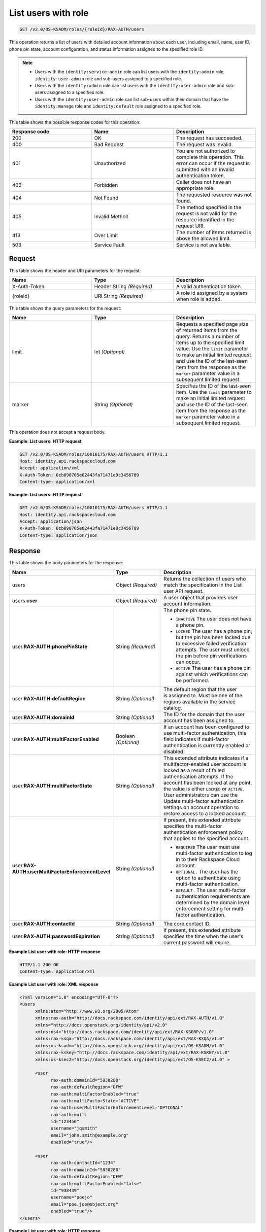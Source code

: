 .. _get-list-users-with-role-v2.0:

List users with role
~~~~~~~~~~~~~~~~~~~~

.. code::

    GET /v2.0/OS-KSADM/roles/{roleId}/RAX-AUTH/users

This operation returns a list of users with detailed account information about
each user, including email, name, user ID, phone pin state, account
configuration, and status information assigned to the specified role ID.

.. note::

  - Users with the ``identity:service-admin`` role can list users with the
    ``identity:admin`` role, ``identity:user-admin`` role and sub-users assigned
    to a specified role.

  - Users with the ``identity:admin`` role can list users with the
    ``identity:user-admin`` role and sub-users assigned to a specified role.

  - Users with the ``identity:user-admin`` role can list sub-users within their
    domain that have the ``identity:manage`` role and ``identity:default`` role
    assigned to a specified role.

This table shows the possible response codes for this operation:

.. csv-table::
  :header: Response code, Name, Description
  :widths: 2, 2, 2

    200, OK, The request has succeeded.
    400, Bad Request, The request was invalid.
    401, Unauthorized, You are not authorized to complete this operation. This error can occur if the request is submitted with an invalid authentication token.
    403, Forbidden, Caller does not have an appropriate role.
    404, Not Found, The requested resource was not found.
    405, Invalid Method, The method specified in the request is not valid for the resource identified in the request URI.
    413, Over Limit, The number of items returned is above the allowed limit.
    503, Service Fault, Service is not available.


Request
-------

This table shows the header and URI parameters for the request:

.. csv-table::
  :header: Name, Type, Description
  :widths: 2, 2, 2

  X-Auth-Token, Header String *(Required)*, A valid authentication token.
  {roleId}, URI String *(Required)*, A role id assigned by a system when role is added.

This table shows the query parameters for the request:

.. csv-table::
  :header: Name, Type, Description
  :widths: 2, 2, 2

  limit, Int *(Optional)*, Requests a specified page size of returned items from the query. Returns a number of items up to the specified limit value. Use the ``limit`` parameter to make an initial limited request and use the ID of the last-seen item from the response as the ``marker`` parameter value in a subsequent limited request.
  marker, String *(Optional)*, Specifies the ID of the last-seen item. Use the ``limit`` parameter to make an initial limited request and use the ID of the last-seen item from the response as the ``marker`` parameter value in a subsequent limited request.


This operation does not accept a request body.

**Example: List users: HTTP request**

.. code::

   GET /v2.0/OS-KSADM/roles/10010175/RAX-AUTH/users HTTP/1.1
   Host: identity.api.rackspacecloud.com
   Accept: application/xml
   X-Auth-Token: 0cb090705e82443fa71471e9c3456789
   Content-type: application/xml


**Example: List users: HTTP request**


.. code::

   GET /v2.0/OS-KSADM/roles/10010175/RAX-AUTH/users HTTP/1.1
   Host: identity.api.rackspacecloud.com
   Accept: application/json
   X-Auth-Token: 0cb090705e82443fa71471e9c3456789
   Content-type: application/json


Response
--------

This table shows the body parameters for the response:

.. list-table::
  :widths: 40 20 40
  :header-rows: 1

  * - Name
    - Type
    - Description
  * - users
    - Object *(Required)*
    - Returns the collection of users who match the specification in the List
      user API request.
  * - users.\ **user**
    - Object *(Required)*
    - A user object that provides user account information.
  * - user.\ **RAX-AUTH:phonePinState**
    - String *(Required)*
    - The phone pin state.

      * ``INACTIVE`` The user does not have a phone pin.
      * ``LOCKED`` The user has a phone pin, but the pin has been locked due to
        excessive failed verification attempts. The user must unlock the pin
        before pin verifications can occur.
      * ``ACTIVE`` The user has a phone pin against which verifications can be
        performed.
  * - user.\ **RAX-AUTH:defaultRegion**
    - String *(Optional)*
    - The default region that the user is assigned to. Must be one of the
      regions available in the service catalog.
  * - user.\ **RAX-AUTH:domainId**
    - String *(Optional)*
    - The ID for the domain that the user account has been assigned to.
  * - user.\ **RAX-AUTH:multiFactorEnabled**
    - Boolean *(Optional)*
    - If an account has been configured to use multi-factor authentication,
      this field indicates if multi-factor authentication is currently
      enabled or disabled.
  * - user.\ **RAX-AUTH:multiFactorState**
    - String *(Optional)*
    - This extended attribute indicates if a multifactor-enabled user
      account is locked as a result of failed authentication attempts. If the
      account has been locked at any point, the value is either ``LOCKED`` or
      ``ACTIVE``. User administrators can use the Update multi-factor
      authentication settings on account operation to restore access to a
      locked account.
  * - user.\ **RAX-AUTH:userMultiFactorEnforcementLevel**
    - String *(Optional)*
    - If present, this extended attribute specifies the multi-factor
      authentication enforcement policy that applies to the specified account.

      * ``REQUIRED`` The user must use multi-factor authentication to log in to
        their Rackspace Cloud account.
      * ``OPTIONAL.`` The user has the option to authenticate using
        multi-factor authentication.
      * ``DEFAULT.`` The user multi-factor authentication requirements are
        determined by the domain level enforcement setting for multi-factor
        authentication.
  * - user.\ **RAX-AUTH:contactId**
    - String *(Optional)*
    - The core contact ID.
  * - user.\ **RAX-AUTH:passwordExpiration**
    - String *(Optional)*
    - If present, this extended attribute specifies the time when the
      user's current password will expire.

**Example List user with role: HTTP response**

.. code::

   HTTP/1.1 200 OK
   Content-Type: application/xml


**Example List user with role: XML response**

.. code::

   <?xml version="1.0" encoding="UTF-8"?>
   <users
         xmlns:atom="http://www.w3.org/2005/Atom"
         xmlns:rax-auth="http://docs.rackspace.com/identity/api/ext/RAX-AUTH/v1.0"
         xmlns="http://docs.openstack.org/identity/api/v2.0"
         xmlns:ns4="http://docs.rackspace.com/identity/api/ext/RAX-KSGRP/v1.0"
         xmlns:rax-ksqa="http://docs.rackspace.com/identity/api/ext/RAX-KSQA/v1.0"
         xmlns:os-ksadm="http://docs.openstack.org/identity/api/ext/OS-KSADM/v1.0"
         xmlns:rax-kskey="http://docs.rackspace.com/identity/api/ext/RAX-KSKEY/v1.0"
         xmlns:os-ksec2="http://docs.openstack.org/identity/api/ext/OS-KSEC2/v1.0" >

         <user
               rax-auth:domainId="5830280"
               rax-auth:defaultRegion="DFW"
               rax-auth:multiFactorEnabled="true"
               rax-auth:multiFactorState="ACTIVE"
               rax-auth:userMultiFactorEnforcementLevel="OPTIONAL"
               rax-auth:multi
               id="123456"
               username="jqsmith"
               email="john.smith@example.org"
               enabled="true"/>

         <user
               rax-auth:contactId="1234"
               rax-auth:domainId="5830280"
               rax-auth:defaultRegion="DFW"
               rax-auth:multiFactorEnabled="false"
               id="938439"
               username="poejo"
               email="poe.joe@object.org"
               enabled="true"/>
   </users>


**Example List user with role: HTTP response**

.. code::

   HTTP/1.1 200 OK
   Content-Type: application/json


**Example List user with role: JSON response**

.. code::

   {
     "users": [
       {
         "rax-auth:domainId":"5830280"
         "id": "123456",
         "enabled": true,
         "username": "jqsmith",
         "email": "john.smith@example.org",
         "rax-auth:defaultRegion":"DFW",
         "rax-auth:phonePinState": "ACTIVE",
         "rax-auth:multiFactorEnabled":"true",
         "rax-auth:multiFactorState":"ACTIVE",
         "rax-auth:userMultiFactorEnforcementLevel":"OPTIONAL"
       },
       {
         "rax-auth:contactId":"1234",
         "rax-auth:domainId":"5830280",
         "id": "938439",
         "enabled": false,
         "username": "poejo",
         "email": "poe.joe@example.org",
         "rax-auth:defaultRegion":"DFW",
         "rax-auth:multiFactorEnabled":"false"
         }
     ]
   }
